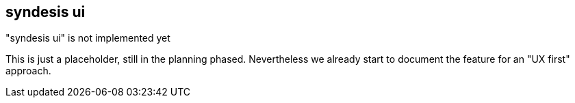 [[syndesis-ui]]
## syndesis ui

."syndesis ui" is not implemented yet
****
This is just a placeholder, still in the planning phased.
Nevertheless we already start to document the feature for an "UX first" approach.
****

// ### Usage
